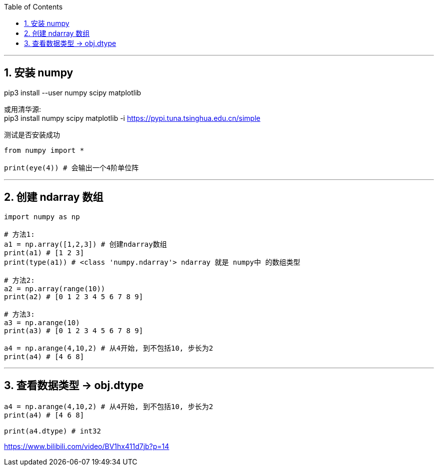 
:toc:
:toclevels: 3
:sectnums:

---

== 安装 numpy

pip3 install --user numpy scipy matplotlib

或用清华源: +
pip3 install numpy scipy matplotlib -i https://pypi.tuna.tsinghua.edu.cn/simple

测试是否安装成功

[source, python]
....
from numpy import *

print(eye(4)) # 会输出一个4阶单位阵
....


---

== 创建 ndarray 数组

[source, python]
....
import numpy as np

# 方法1:
a1 = np.array([1,2,3]) # 创建ndarray数组
print(a1) # [1 2 3]
print(type(a1)) # <class 'numpy.ndarray'> ndarray 就是 numpy中 的数组类型

# 方法2:
a2 = np.array(range(10))
print(a2) # [0 1 2 3 4 5 6 7 8 9]

# 方法3:
a3 = np.arange(10)
print(a3) # [0 1 2 3 4 5 6 7 8 9]

a4 = np.arange(4,10,2) # 从4开始, 到不包括10, 步长为2
print(a4) # [4 6 8]
....

---

== 查看数据类型 -> obj.dtype

[source, python]
....
a4 = np.arange(4,10,2) # 从4开始, 到不包括10, 步长为2
print(a4) # [4 6 8]

print(a4.dtype) # int32
....







https://www.bilibili.com/video/BV1hx411d7jb?p=14






